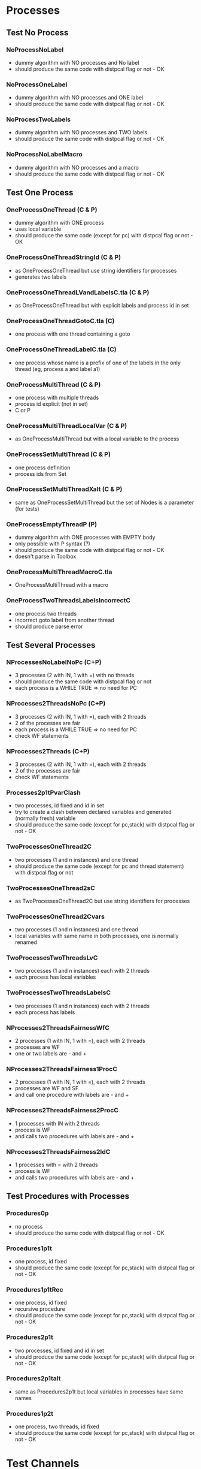 * Processes

** Test No Process
*** NoProcessNoLabel
- dummy algorithm with NO processes and No label
- should produce the same code with distpcal flag or not - OK
*** NoProcessOneLabel
- dummy algorithm with NO processes and ONE label
- should produce the same code with distpcal flag or not - OK
*** NoProcessTwoLabels
- dummy algorithm with NO processes and TWO labels
- should produce the same code with distpcal flag or not - OK
*** NoProcessNoLabelMacro
- dummy algorithm with NO processes and a macro
- should produce the same code with distpcal flag or not - OK


** Test One Process
*** OneProcessOneThread (C & P)
- dummy algorithm with ONE process
- uses local variable
- should produce the same code (except for pc) with distpcal flag or not - OK
*** OneProcessOneThreadStringId (C & P)
- as OneProcessOneThread but use string identifiers for processes
- generates two labels
*** OneProcessOneThreadLVandLabelsC.tla (C & P)
- as OneProcessOneThread but with explicit labels and process id in set
*** OneProcessOneThreadGotoC.tla (C)
- one process with one thread containing a goto
*** OneProcessOneThreadLabelC.tla (C)
- one process whose name is a prefix of one of the labels in the only thread (eg, process a and label a1)


*** OneProcessMultiThread (C & P)
- one process with multiple threads
- process id explicit (not in set)
- C or P
*** OneProcessMultiThreadLocalVar (C & P)
- as OneProcessMultiThread but with a local variable to the process
*** OneProcessSetMultiThread (C & P)
- one process definition
- process ids from Set 
*** OneProcessSetMultiThreadXalt (C & P)
- same as OneProcessSetMultiThread but the set of Nodes is a parameter
  (for tests)
*** OneProcessEmptyThreadP (P)
- dummy algorithm with ONE processes with EMPTY body
- only possible with P syntax (?)
- should produce the same code with distpcal flag or not - OK
- doesn't parse in Toolbox

*** OneProcessMultiThreadMacroC.tla
- OneProcessMultiThread with a macro

*** OneProcessTwoThreadsLabelsIncorrectC
- one process two threads
- incorrect goto label from another thread 
- should produce parse error


** Test Several Processes

*** NProcessesNoLabelNoPc (C+P)
- 3 processes (2 with IN, 1 with =) with no threads
- should produce the same code with distpcal flag or not
- each process is a WHILE TRUE => no need for PC

*** NProcesses2ThreadsNoPc (C+P)
- 3 processes (2 with IN, 1 with =), each with 2 threads
- 2 of the processes are fair
- each process is a WHILE TRUE => no need for PC
- check WF statements

*** NProcesses2Threads (C+P)
- 3 processes (2 with IN, 1 with =), each with 2 threads
- 2 of the processes are fair
- check WF statements

*** Processes2p1tPvarClash
- two processes, id fixed and id in set
- try to create a clash between declared variables and generated
  (normally fresh) variable
- should produce the same code (except for pc,stack) with distpcal flag or not - OK

*** TwoProcessesOneThread2C
- two processes (1 and n instances) and one thread
- should produce the same code (except for pc and thread statement) with distpcal flag or not

*** TwoProcessesOneThread2sC
- as TwoProcessesOneThread2C but use string identifiers for processes

*** TwoProcessesOneThread2Cvars
- two processes (1 and n instances) and one thread
- local variables with same name in both processes, one is normally renamed

*** TwoProcessesTwoThreadsLvC
- two processes (1 and n instances) each with 2 threads
- each process has local variables

*** TwoProcessesTwoThreadsLabelsC
- two processes (1 and n instances) each with 2 threads
- each process has labels

*** NProcesses2ThreadsFairnessWfC
- 2 processes (1 with IN, 1 with =), each with 2 threads
- processes are WF
- one or two labels are - and +
*** NProcesses2ThreadsFairness1ProcC
- 2 processes (1 with IN, 1 with =), each with 2 threads
- processes are WF and SF
- and call one procedure with labels are - and +
*** NProcesses2ThreadsFairness2ProcC
- 1 processes with IN with 2 threads
- process is WF
- and calls two procedures with labels are - and +
*** NProcesses2ThreadsFairness2IdC
- 1 processes with = with 2 threads
- process is WF
- and calls two procedures with labels are - and +


** Test Procedures with Processes

*** Procedures0p
- no process
- should produce the same code with distpcal flag or not - OK
*** Procedures1p1t
- one process, id fixed
- should produce the same code (except for pc,stack) with distpcal flag or not - OK
*** Procedures1p1tRec
- one process, id fixed
- recursive procedure
- should produce the same code (except for pc,stack) with distpcal flag or not - OK
*** Procedures2p1t
- two processes, id fixed and id in set
- should produce the same code (except for pc,stack) with distpcal flag or not - OK
*** Procedures2p1talt
- same as Procedures2p1t but local variables in processes have same names 
*** Procedures1p2t
- one process, two threads, id fixed
- should produce the same code (except for pc,stack) with distpcal flag or not - OK






* Test Channels

** Multicast
	 
*** BroadcastChannel
- channel 0/1/2-dimensional
- broadcasts message using multicast operator and broadcast macro
- deadlocks if "-setchannels" option used (since identical messages
  sent to ch1 are collapsed with a set implementation)
*** BroadcastFIFO
- same as BroadcastChannel but with
  - FIFO 0/1/2-dimensional
- broadcasts message using multicas operator and broadcast macro
- shouldn't deadlock
	
*** MulticastChannelSimple
- channel 1/2-dimensional
- multicast with simple expressions
*** MulticastFIFOSimple
- same as MulticastChannelSimple but with
  - FIFO 1/2-dimensional
*** MulticastChannel
- channel 1/2-dimensional
- multicast with different expressions
- expressions on several lines
- deadlocks if "-setchannels" option used
*** MulticastFIFO
- same as MulticastChannel but with
  - FIFO 1/2-dimensional
- shouldn't deadlock
	

** Send/Receive 

*** BagChannel
- one process (ID)
- channel 0/1/2-dimensional
- fifo 0/1/2-dimensional
- deadlocks if "-setchannels" option used (since identical messages
  are collapsed with a set implementation)

*** MacrosChannel1dimension
- same as OneProcessesThreadsMacrosChannel0dimension but with 1-dimensional channels
*** MacrosChannelNdimension
- same as OneProcessesThreadsMacrosChannel0dimension but with 2-dimensional channels

*** MacrosChannels
- macros with channel dimension and array in parameters
- deadlocks if "-setchannels" option used (since identical messages
  sent to ch1 are collapsed with a set implementation)

*** NoProcessChannels
- no process
- channel 0/1/2-dimensional
- fifo 0/1/2-dimensional
- send and receive on all channels


*** OneProcessThreadsMacrosChannel0dimension
- two processes, multiple threads
- global channel dimension 0
- macros for send and receive

*** Send0dimension 
- one process, 2 threads
- send and receive on 0 dimensional channel 
- message and receiver can be array
- deadlocks if "-setchannels" option used (since identical messages
  sent to ch1 are collapsed with a set implementation)
	
*** TwoProcessesGlobalChannel
- two processes
- global channel and fifo
- Channel/fifo declaration with dimension other than identifier (Nodes \cup {Id})
- send/receive on channel
	
*** TwoProcessesLocalChannel
- two processes
- LOCAL channel and fifo
- BUG: can't have local definitions for channels

*** TwoProcessesGlobalChannelCLASH
- local variables with same name in different processes




** Procedures

*** OneProcessProcedures
- one process with 2 threads
- 2 procedures: send and receive
- sends and receives messages with and without procedures
- deadlocks if "-setchannels" option used (since identical messages
  sent to ch1 are collapsed with a set implementation)
*** OneProcessProceduresChanParams
- procedures containing send/receive operations and with parameters
  which are channel names or message receivers
- shouldn't compile

